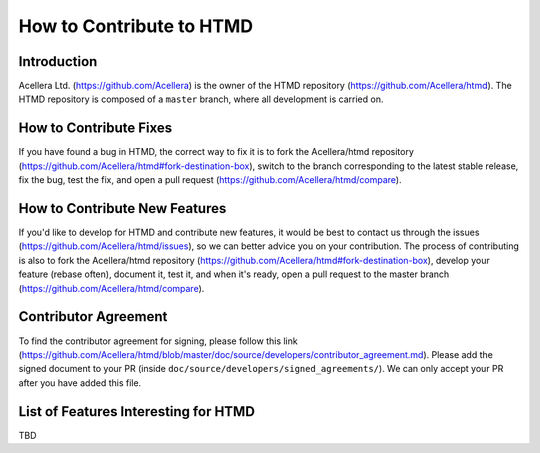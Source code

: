 #########################
How to Contribute to HTMD
#########################

Introduction
============

Acellera Ltd. (`<https://github.com/Acellera>`_) is the owner of the HTMD repository (`<https://github.com/Acellera/htmd>`_).
The HTMD repository is composed of a ``master`` branch, where all development is carried on.

How to Contribute Fixes
=======================

If you have found a bug in HTMD, the correct way to fix it is to fork the Acellera/htmd repository
(`<https://github.com/Acellera/htmd#fork-destination-box>`_), switch to the branch corresponding to the latest stable
release, fix the bug, test the fix, and open a pull request (`<https://github.com/Acellera/htmd/compare>`_).

How to Contribute New Features
==============================

If you'd like to develop for HTMD and contribute new features, it would be best to contact us through the issues
(`<https://github.com/Acellera/htmd/issues>`_), so we can better advice you on your contribution. The process of
contributing is also to fork the Acellera/htmd repository (`<https://github.com/Acellera/htmd#fork-destination-box>`_),
develop your feature (rebase often), document it, test it, and when it's ready, open a pull request to the master branch
(`<https://github.com/Acellera/htmd/compare>`_).

Contributor Agreement
=====================

To find the contributor agreement for signing, please follow this link
(`<https://github.com/Acellera/htmd/blob/master/doc/source/developers/contributor_agreement.md>`_). Please add the
signed document to your PR (inside ``doc/source/developers/signed_agreements/``). We can only accept your PR after you
have added this file.

List of Features Interesting for HTMD
=====================================

TBD